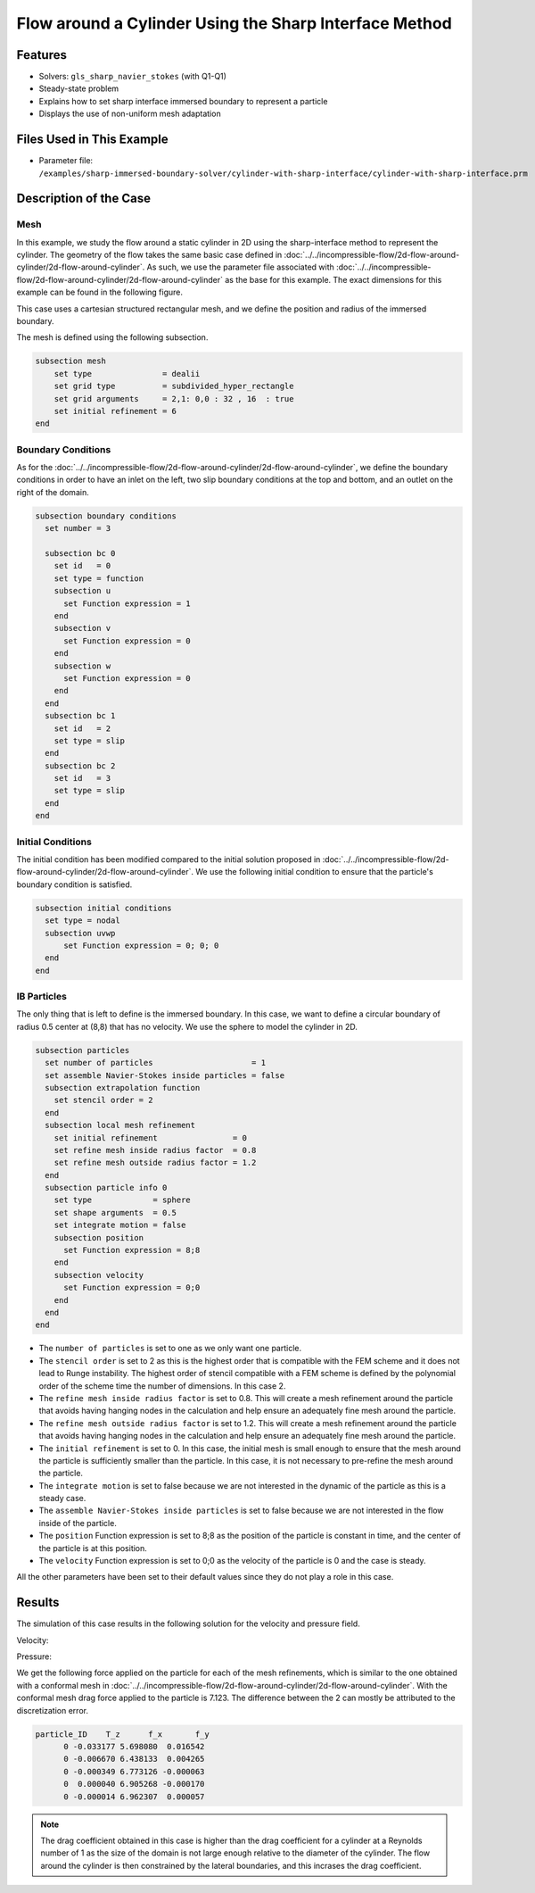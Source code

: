 ==============================================================================
Flow around a Cylinder Using the Sharp Interface Method
==============================================================================


----------------------------------
Features
----------------------------------

- Solvers: ``gls_sharp_navier_stokes`` (with Q1-Q1) 
- Steady-state problem
- Explains how to set sharp interface immersed boundary to represent a particle
- Displays the use of non-uniform mesh adaptation 


---------------------------
Files Used in This Example
---------------------------

- Parameter file: ``/examples/sharp-immersed-boundary-solver/cylinder-with-sharp-interface/cylinder-with-sharp-interface.prm``


-----------------------
Description of the Case
-----------------------

Mesh
~~~~

In this example, we study the flow around a static cylinder in 2D using the sharp-interface method to represent the cylinder. The geometry of the flow takes the same basic case defined in :doc:`../../incompressible-flow/2d-flow-around-cylinder/2d-flow-around-cylinder`. As such, we use the parameter file associated with :doc:`../../incompressible-flow/2d-flow-around-cylinder/2d-flow-around-cylinder` as the base for this example. The exact dimensions for this example can be found in the following figure.

.. image:: images/cylinder-case.png
    :alt: Simulation schematic
    :align: center

This case uses a cartesian structured rectangular mesh, and we define the position and radius of the immersed boundary.
    
The mesh is defined using the following subsection.

.. code-block:: text

    subsection mesh
        set type               = dealii
        set grid type          = subdivided_hyper_rectangle
        set grid arguments     = 2,1: 0,0 : 32 , 16  : true
        set initial refinement = 6
    end

Boundary Conditions
~~~~~~~~~~~~~~~~~~~

As for the :doc:`../../incompressible-flow/2d-flow-around-cylinder/2d-flow-around-cylinder`, we define the boundary conditions in order to have an inlet on the left, two slip boundary conditions at the top and bottom, and an outlet on the right of the domain.


.. code-block:: text

    subsection boundary conditions
      set number = 3
    
      subsection bc 0
        set id   = 0
        set type = function
        subsection u
          set Function expression = 1
        end
        subsection v
          set Function expression = 0
        end
        subsection w
          set Function expression = 0
        end
      end
      subsection bc 1
        set id   = 2
        set type = slip
      end
      subsection bc 2
        set id   = 3
        set type = slip
      end
    end

Initial Conditions
~~~~~~~~~~~~~~~~~~

The initial condition has been modified compared to the initial solution proposed in :doc:`../../incompressible-flow/2d-flow-around-cylinder/2d-flow-around-cylinder`. We use the following initial condition to ensure that the particle's boundary condition is satisfied.

.. code-block:: text

    subsection initial conditions
      set type = nodal
      subsection uvwp
          set Function expression = 0; 0; 0
      end
    end

IB Particles
~~~~~~~~~~~~~
	
The only thing that is left to define is the immersed boundary.
In this case, we want to define a circular boundary of radius 0.5 center at (8,8) that has no velocity. We use the sphere to model the cylinder in 2D.

.. code-block:: text

    subsection particles
      set number of particles                     = 1
      set assemble Navier-Stokes inside particles = false
      subsection extrapolation function
        set stencil order = 2
      end
      subsection local mesh refinement
        set initial refinement                = 0
        set refine mesh inside radius factor  = 0.8
        set refine mesh outside radius factor = 1.2
      end
      subsection particle info 0    
        set type             = sphere
        set shape arguments  = 0.5
        set integrate motion = false
        subsection position
          set Function expression = 8;8
        end
        subsection velocity
          set Function expression = 0;0
        end
      end
    end
    
* The ``number of particles`` is set to one as we only want one particle.

* The ``stencil order`` is set to 2 as this is the highest order that is compatible with the FEM scheme and it does not lead to Runge instability. The highest order of stencil compatible with a FEM scheme is defined by the polynomial order of the scheme time the number of dimensions. In this case 2.

* The ``refine mesh inside radius factor`` is set to 0.8. This will create a mesh refinement around the particle that avoids having hanging nodes in the calculation and help ensure an adequately fine mesh around the particle.

* The ``refine mesh outside radius factor`` is set to 1.2. This will create a mesh refinement around the particle that avoids having hanging nodes in the calculation and help ensure an adequately fine mesh around the particle.

* The ``initial refinement`` is set to 0. In this case, the initial mesh is small enough to ensure that the mesh around the particle is sufficiently smaller than the particle. In this case, it is not necessary to pre-refine the mesh around the particle.

* The ``integrate motion`` is set to false because we are not interested in the dynamic of the particle as this is a steady case.

* The ``assemble Navier-Stokes inside particles`` is set to false because we are not interested in the flow inside of the particle.

* The ``position`` Function expression is set to 8;8 as the position of the particle is constant in time, and the center of the particle is at this position. 

* The ``velocity`` Function expression is set to 0;0 as the velocity of the particle is 0 and the case is steady. 

All the other parameters have been set to their default values since they do not play a role in this case.


---------------
Results
---------------

The simulation of this case results in the following solution for the velocity and pressure field. 


Velocity:
 
.. image:: images/exemple10-velocite.png
    :alt: Simulation schematic
    :align: center

Pressure: 

.. image:: images/exemple10-pression.png
    :alt: Simulation schematic
    :align: center

We get the following force applied on the particle for each of the mesh refinements, which is similar to the one obtained with a conformal mesh in :doc:`../../incompressible-flow/2d-flow-around-cylinder/2d-flow-around-cylinder`. With the conformal mesh drag force applied to the particle is 7.123. The difference between the 2 can mostly be attributed to the discretization error.

.. code-block:: text

    particle_ID    T_z      f_x       f_y    
          0 -0.033177 5.698080  0.016542 
          0 -0.006670 6.438133  0.004265 
          0 -0.000349 6.773126 -0.000063 
          0  0.000040 6.905268 -0.000170 
          0 -0.000014 6.962307  0.000057 
          
.. note:: 
	The drag coefficient obtained in this case is higher than the drag coefficient for a cylinder at a Reynolds number of 1 as the size of the domain is not large enough relative to the diameter of the cylinder. The flow around the cylinder is then constrained by the lateral boundaries, and this incrases the drag coefficient.
	
	
	
